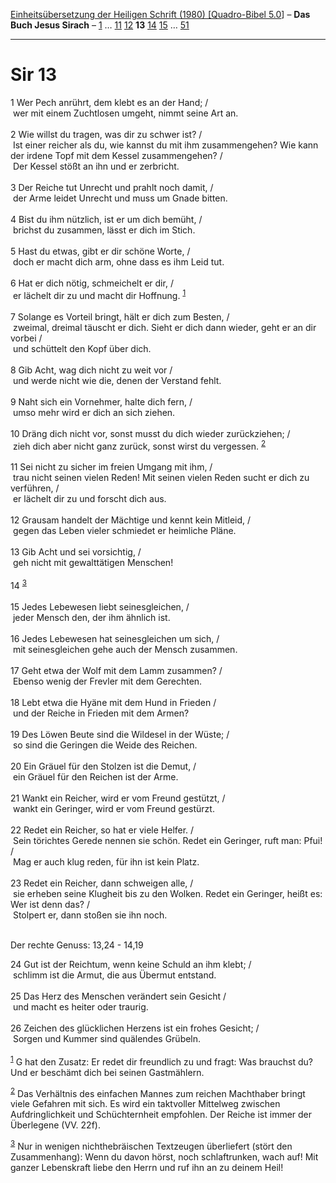 :PROPERTIES:
:ID:       99e1e954-cd6a-4c4a-8538-a1b17de780ce
:END:
<<navbar>>
[[../index.html][Einheitsübersetzung der Heiligen Schrift (1980)
[Quadro-Bibel 5.0]]] -- *Das Buch Jesus Sirach* --
[[file:Sir_1.html][1]] ... [[file:Sir_11.html][11]]
[[file:Sir_12.html][12]] *13* [[file:Sir_14.html][14]]
[[file:Sir_15.html][15]] ... [[file:Sir_51.html][51]]

--------------

* Sir 13
  :PROPERTIES:
  :CUSTOM_ID: sir-13
  :END:

<<verses>>

<<v1>>
1 Wer Pech anrührt, dem klebt es an der Hand; /\\
 wer mit einem Zuchtlosen umgeht, nimmt seine Art an.\\
\\

<<v2>>
2 Wie willst du tragen, was dir zu schwer ist? /\\
 Ist einer reicher als du, wie kannst du mit ihm zusammengehen? Wie kann
der irdene Topf mit dem Kessel zusammengehen? /\\
 Der Kessel stößt an ihn und er zerbricht.\\
\\

<<v3>>
3 Der Reiche tut Unrecht und prahlt noch damit, /\\
 der Arme leidet Unrecht und muss um Gnade bitten.\\
\\

<<v4>>
4 Bist du ihm nützlich, ist er um dich bemüht, /\\
 brichst du zusammen, lässt er dich im Stich.\\
\\

<<v5>>
5 Hast du etwas, gibt er dir schöne Worte, /\\
 doch er macht dich arm, ohne dass es ihm Leid tut.\\
\\

<<v6>>
6 Hat er dich nötig, schmeichelt er dir, /\\
 er lächelt dir zu und macht dir Hoffnung. ^{[[#fn1][1]]}\\
\\

<<v7>>
7 Solange es Vorteil bringt, hält er dich zum Besten, /\\
 zweimal, dreimal täuscht er dich. Sieht er dich dann wieder, geht er an
dir vorbei /\\
 und schüttelt den Kopf über dich.\\
\\

<<v8>>
8 Gib Acht, wag dich nicht zu weit vor /\\
 und werde nicht wie die, denen der Verstand fehlt.\\
\\

<<v9>>
9 Naht sich ein Vornehmer, halte dich fern, /\\
 umso mehr wird er dich an sich ziehen.\\
\\

<<v10>>
10 Dräng dich nicht vor, sonst musst du dich wieder zurückziehen; /\\
 zieh dich aber nicht ganz zurück, sonst wirst du vergessen.
^{[[#fn2][2]]}\\
\\

<<v11>>
11 Sei nicht zu sicher im freien Umgang mit ihm, /\\
 trau nicht seinen vielen Reden! Mit seinen vielen Reden sucht er dich
zu verführen, /\\
 er lächelt dir zu und forscht dich aus.\\
\\

<<v12>>
12 Grausam handelt der Mächtige und kennt kein Mitleid, /\\
 gegen das Leben vieler schmiedet er heimliche Pläne.\\
\\

<<v13>>
13 Gib Acht und sei vorsichtig, /\\
 geh nicht mit gewalttätigen Menschen!\\
\\

<<v14>>
14 ^{[[#fn3][3]]}\\
\\

<<v15>>
15 Jedes Lebewesen liebt seinesgleichen, /\\
 jeder Mensch den, der ihm ähnlich ist.\\
\\

<<v16>>
16 Jedes Lebewesen hat seinesgleichen um sich, /\\
 mit seinesgleichen gehe auch der Mensch zusammen.\\
\\

<<v17>>
17 Geht etwa der Wolf mit dem Lamm zusammen? /\\
 Ebenso wenig der Frevler mit dem Gerechten.\\
\\

<<v18>>
18 Lebt etwa die Hyäne mit dem Hund in Frieden /\\
 und der Reiche in Frieden mit dem Armen?\\
\\

<<v19>>
19 Des Löwen Beute sind die Wildesel in der Wüste; /\\
 so sind die Geringen die Weide des Reichen.\\
\\

<<v20>>
20 Ein Gräuel für den Stolzen ist die Demut, /\\
 ein Gräuel für den Reichen ist der Arme.\\
\\

<<v21>>
21 Wankt ein Reicher, wird er vom Freund gestützt, /\\
 wankt ein Geringer, wird er vom Freund gestürzt.\\
\\

<<v22>>
22 Redet ein Reicher, so hat er viele Helfer. /\\
 Sein törichtes Gerede nennen sie schön. Redet ein Geringer, ruft man:
Pfui! /\\
 Mag er auch klug reden, für ihn ist kein Platz.\\
\\

<<v23>>
23 Redet ein Reicher, dann schweigen alle, /\\
 sie erheben seine Klugheit bis zu den Wolken. Redet ein Geringer, heißt
es: Wer ist denn das? /\\
 Stolpert er, dann stoßen sie ihn noch.\\
\\

<<v24>>
**** Der rechte Genuss: 13,24 - 14,19
     :PROPERTIES:
     :CUSTOM_ID: der-rechte-genuss-1324---1419
     :END:
24 Gut ist der Reichtum, wenn keine Schuld an ihm klebt; /\\
 schlimm ist die Armut, die aus Übermut entstand.\\
\\

<<v25>>
25 Das Herz des Menschen verändert sein Gesicht /\\
 und macht es heiter oder traurig.\\
\\

<<v26>>
26 Zeichen des glücklichen Herzens ist ein frohes Gesicht; /\\
 Sorgen und Kummer sind quälendes Grübeln.\\
\\

^{[[#fnm1][1]]} G hat den Zusatz: Er redet dir freundlich zu und fragt:
Was brauchst du? Und er beschämt dich bei seinen Gastmählern.

^{[[#fnm2][2]]} Das Verhältnis des einfachen Mannes zum reichen
Machthaber bringt viele Gefahren mit sich. Es wird ein taktvoller
Mittelweg zwischen Aufdringlichkeit und Schüchternheit empfohlen. Der
Reiche ist immer der Überlegene (VV. 22f).

^{[[#fnm3][3]]} Nur in wenigen nichthebräischen Textzeugen überliefert
(stört den Zusammenhang): Wenn du davon hörst, noch schlaftrunken, wach
auf! Mit ganzer Lebenskraft liebe den Herrn und ruf ihn an zu deinem
Heil!
